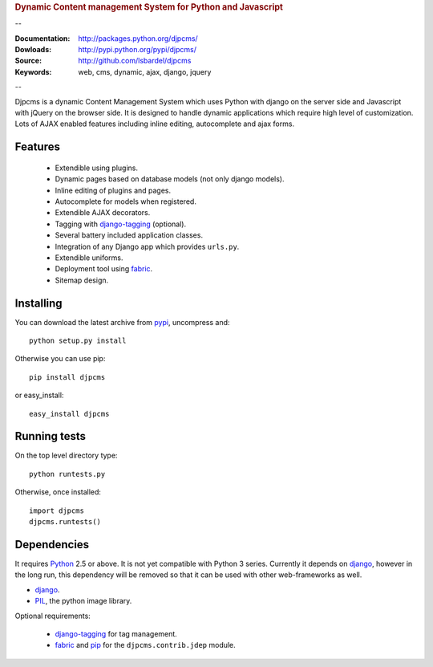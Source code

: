 
.. rubric:: Dynamic Content management System for Python and Javascript

--

:Documentation: http://packages.python.org/djpcms/
:Dowloads: http://pypi.python.org/pypi/djpcms/
:Source: http://github.com/lsbardel/djpcms
:Keywords: web, cms, dynamic, ajax, django, jquery

--

Djpcms is a dynamic Content Management System which uses Python with django on the server side
and Javascript with jQuery on the browser side. It is designed to handle dynamic applications which require
high level of customization. Lots of AJAX enabled features including inline editing, autocomplete and
ajax forms.

.. _intro-features:

Features
===============================

 * Extendible using plugins.
 * Dynamic pages based on database models (not only django models).
 * Inline editing of plugins and pages.
 * Autocomplete for models when registered.
 * Extendible AJAX decorators.
 * Tagging with django-tagging_ (optional).
 * Several battery included application classes.
 * Integration of any Django app which provides ``urls.py``.
 * Extendible uniforms.
 * Deployment tool using fabric_.
 * Sitemap design.


.. _intro-installing:

Installing
================================
You can download the latest archive from pypi__, uncompress and::

	python setup.py install
	
Otherwise you can use pip::

	pip install djpcms
	
or easy_install::

	easy_install djpcms
	


Running tests
===================

On the top level directory type::

	python runtests.py
	
Otherwise, once installed::

	import djpcms
	djpcms.runtests()

Dependencies
========================
It requires Python__ 2.5 or above. It is not yet compatible with Python 3 series.
Currently it depends on django_, however in the long run, this dependency will be
removed so that it can be used with other web-frameworks as well.

* django_.
* PIL_, the python image library.


Optional requirements:

 * django-tagging_ for tag management.
 * fabric_ and pip_ for the ``djpcms.contrib.jdep`` module.


__ http://pypi.python.org/pypi?:action=display&name=djpcms
__ http://www.python.org/
.. _django: http://www.djangoproject.com/
.. _django-tagging: http://code.google.com/p/django-tagging/
.. _PIL: http://www.pythonware.com/products/pil/
.. _fabric: http://docs.fabfile.org/
.. _pip: http://pip.openplans.org/